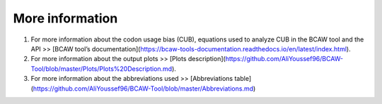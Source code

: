**More information**
=======================

1. For more information about the codon usage bias (CUB), equations used to analyze CUB in the BCAW tool and the API >> [BCAW tool’s documentation](https://bcaw-tools-documentation.readthedocs.io/en/latest/index.html).

2. For more information about the output plots >> [Plots description](https://github.com/AliYoussef96/BCAW-Tool/blob/master/Plots/Plots%20Description.md).

3. For more information about the abbreviations used >> [Abbreviations table](https://github.com/AliYoussef96/BCAW-Tool/blob/master/Abbreviations.md)
